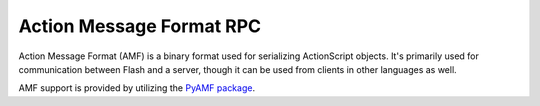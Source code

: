 .. _amf:

=========================
Action Message Format RPC
=========================

Action Message Format (AMF) is a binary format used for serializing
ActionScript objects. It's primarily used for communication between Flash and
a server, though it can be used from clients in other languages as well.

AMF support is provided by utilizing the `PyAMF package <http://pyamf.org/index.html>`_.

